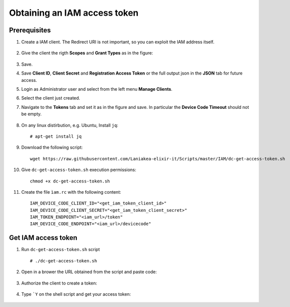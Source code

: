 Obtaining an IAM access token
=============================

Prerequisites
-------------

#. Create a IAM client. The Redirect URI is not important, so you can exploit the IAM address itself. 

   .. figure:: _static/get_iam_token/get_iam_token_client_main.png
      :scale: 40%
      :align: center

#. Give the client the rigth **Scopes** and **Grant Types** as in the figure:

   .. figure:: _static/get_iam_token/get_iam_token_client_access.png
      :scale: 40%
      :align: center

#. Save.

#. Save **Client ID**, **Client Secret** and **Registration Access Token** or the full output json in the **JSON** tab for future access.

#. Login as Administrator user and select from the left menu **Manage Clients**.

#. Select the client just created.

#. Navigate to the **Tokens** tab and set it as in the figure and save. In particular the **Device Code Timeout** should not be empty.

   .. figure:: _static/get_iam_token/get_iam_token_client_tokens.png
      :scale: 40%
      :align: center

#. On any linux distirbution, e.g. Ubuntu, Install ``jq``:

   ::

     # apt-get install jq


#. Download the following script:

   ::

     wget https://raw.githubusercontent.com/Laniakea-elixir-it/Scripts/master/IAM/dc-get-access-token.sh

#. Give ``dc-get-access-token.sh`` execution permissions:

   ::

     chmod +x dc-get-access-token.sh

#. Create the file ``ìam.rc`` with the following content:

   ::

     IAM_DEVICE_CODE_CLIENT_ID="<get_iam_token_client_id>"
     IAM_DEVICE_CODE_CLIENT_SECRET="<get_iam_token_client_secret>"
     IAM_TOKEN_ENDPOINT="<iam_url>/token"
     IAM_DEVICE_CODE_ENDPOINT="<iam_url>/devicecode"


Get IAM access token
--------------------

#. Run ``dc-get-access-token.sh`` script

   ::

     # ./dc-get-access-token.sh

   .. figure:: _static/get_iam_token/get_iam_token_script_start.png
      :scale: 50%
      :align: center

#. Open in a brower the URL obtained from the script and paste code:

   .. figure:: _static/get_iam_token/get_iam_token_enter_code.png
      :scale: 50%
      :align: center

#. Authorize the client to create a token:

   .. figure:: _static/get_iam_token/get_iam_token_authorize.png
      :scale: 50%
      :align: center


#. Type ```Y`` on the shell script and get your access token:

   .. figure:: _static/get_iam_token/get_iam_token_script_end.png
      :scale: 50%
      :align: center

